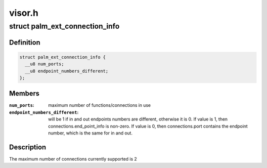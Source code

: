 .. -*- coding: utf-8; mode: rst -*-

=======
visor.h
=======


.. _`palm_ext_connection_info`:

struct palm_ext_connection_info
===============================

.. c:type:: palm_ext_connection_info

    return data from a PALM_GET_EXT_CONNECTION_INFORMATION request


.. _`palm_ext_connection_info.definition`:

Definition
----------

.. code-block:: c

  struct palm_ext_connection_info {
    __u8 num_ports;
    __u8 endpoint_numbers_different;
  };


.. _`palm_ext_connection_info.members`:

Members
-------

:``num_ports``:
    maximum number of functions/connections in use

:``endpoint_numbers_different``:
    will be 1 if in and out endpoints numbers are
    different, otherwise it is 0.  If value is 1, then
    connections.end_point_info is non-zero.  If value is 0, then
    connections.port contains the endpoint number, which is the same for in
    and out.




.. _`palm_ext_connection_info.description`:

Description
-----------

The maximum number of connections currently supported is 2

